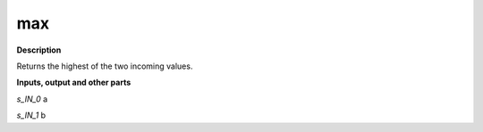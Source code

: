 max
===

.. _max:

**Description**

Returns the highest of the two incoming values.

**Inputs, output and other parts**

*s_IN_0*  a

*s_IN_1*  b

